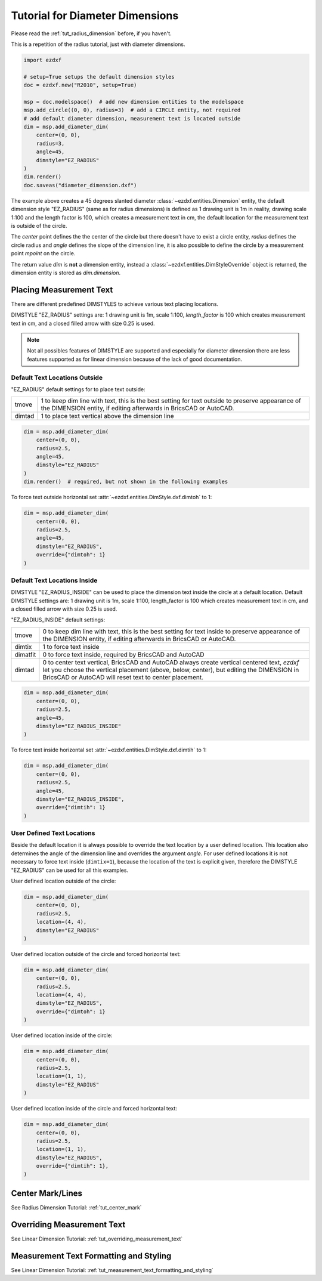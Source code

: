 .. _tut_diameter_dimension:

Tutorial for Diameter Dimensions
================================

Please read the :ref:`tut_radius_dimension` before, if you haven't.

This is a repetition of the radius tutorial, just with diameter dimensions.

.. code-block:: Python

    import ezdxf

    # setup=True setups the default dimension styles
    doc = ezdxf.new("R2010", setup=True)

    msp = doc.modelspace()  # add new dimension entities to the modelspace
    msp.add_circle((0, 0), radius=3)  # add a CIRCLE entity, not required
    # add default diameter dimension, measurement text is located outside
    dim = msp.add_diameter_dim(
        center=(0, 0),
        radius=3,
        angle=45,
        dimstyle="EZ_RADIUS"
    )
    dim.render()
    doc.saveas("diameter_dimension.dxf")

The example above creates a 45 degrees slanted diameter :class:`~ezdxf.entities.Dimension`
entity, the default dimension style "EZ_RADIUS" (same as for radius dimensions)
is defined as 1 drawing unit is 1m in reality, drawing scale 1:100
and the length factor is 100, which creates a measurement text in cm, the default
location for the measurement text is outside of the circle.

The `center` point defines the the center of the circle but there doesn't have
to exist a circle entity, `radius` defines the circle radius and `angle` defines
the slope of the dimension line, it is also possible to define the circle by a
measurement point `mpoint` on the circle.

The return value `dim` is **not** a dimension entity, instead a
:class:`~ezdxf.entities.DimStyleOverride` object is returned, the dimension
entity is stored as `dim.dimension`.

Placing Measurement Text
------------------------

There are different predefined DIMSTYLES to achieve various text placing locations.

DIMSTYLE "EZ_RADIUS" settings are: 1 drawing unit is 1m, scale 1:100,
`length_factor` is 100 which creates measurement text in cm, and a closed filled
arrow with size 0.25 is used.

.. note::

    Not all possibles features of DIMSTYLE are supported and especially for
    diameter dimension there are less features supported as for linear dimension
    because of the lack of good documentation.

.. seealso::

    - Graphical reference of many DIMVARS and some advanced information:
      :ref:`dimstyle_table_internals`
    - Source code file `standards.py`_ shows how to create your own DIMSTYLES.
    - `dimension_diameter.py`_ for diameter dimension examples.

Default Text Locations Outside
~~~~~~~~~~~~~~~~~~~~~~~~~~~~~~

"EZ_RADIUS" default settings for to place text outside:

=========== ====================================================================
tmove       1 to keep dim line with text, this is the best setting for text
            outside to preserve appearance of the DIMENSION entity, if editing
            afterwards in BricsCAD or AutoCAD.
dimtad      1 to place text vertical above the dimension line
=========== ====================================================================

.. code-block:: python

    dim = msp.add_diameter_dim(
        center=(0, 0),
        radius=2.5,
        angle=45,
        dimstyle="EZ_RADIUS"
    )
    dim.render()  # required, but not shown in the following examples

.. image:: gfx/dim_diameter_outside.png

To force text outside horizontal set :attr:`~ezdxf.entities.DimStyle.dxf.dimtoh`
to 1:

.. code-block:: python

    dim = msp.add_diameter_dim(
        center=(0, 0),
        radius=2.5,
        angle=45,
        dimstyle="EZ_RADIUS",
        override={"dimtoh": 1}
    )

.. image:: gfx/dim_diameter_outside_horiz.png

Default Text Locations Inside
~~~~~~~~~~~~~~~~~~~~~~~~~~~~~

DIMSTYLE "EZ_RADIUS_INSIDE" can be used to place the dimension text inside
the circle at a default location. Default DIMSTYLE settings are: 1 drawing unit
is 1m, scale 1:100, length_factor is 100 which creates measurement text in cm,
and a closed filled arrow with size 0.25 is used.

"EZ_RADIUS_INSIDE" default settings:

=========== ====================================================================
tmove       0 to keep dim line with text, this is the best setting for text
            inside to preserve appearance of the DIMENSION entity, if editing
            afterwards in BricsCAD or AutoCAD.
dimtix      1 to force text inside
dimatfit    0 to force text inside, required by BricsCAD and AutoCAD
dimtad      0 to center text vertical, BricsCAD and AutoCAD always create
            vertical centered text, `ezdxf` let you choose the vertical placement
            (above, below, center), but editing the DIMENSION in BricsCAD or
            AutoCAD will reset text to center placement.
=========== ====================================================================

.. code-block:: python

    dim = msp.add_diameter_dim(
        center=(0, 0),
        radius=2.5,
        angle=45,
        dimstyle="EZ_RADIUS_INSIDE"
    )

.. image:: gfx/dim_diameter_inside.png

To force text inside horizontal set :attr:`~ezdxf.entities.DimStyle.dxf.dimtih`
to 1:

.. code-block:: python

    dim = msp.add_diameter_dim(
        center=(0, 0),
        radius=2.5,
        angle=45,
        dimstyle="EZ_RADIUS_INSIDE",
        override={"dimtih": 1}
    )

.. image:: gfx/dim_diameter_inside_horiz.png
    :align: center


User Defined Text Locations
~~~~~~~~~~~~~~~~~~~~~~~~~~~

Beside the default location it is always possible to override the text location
by a user defined location. This location also determines the angle of the
dimension line and overrides the argument `angle`. For user defined locations
it is not necessary to force text inside (``dimtix=1``), because the location of
the text is explicit given, therefore the DIMSTYLE "EZ_RADIUS" can be used
for all this examples.

User defined location outside of the circle:

.. code-block:: python

    dim = msp.add_diameter_dim(
        center=(0, 0),
        radius=2.5,
        location=(4, 4),
        dimstyle="EZ_RADIUS"
    )

.. image:: gfx/dim_diameter_user_outside.png

User defined location outside of the circle and forced horizontal text:

.. code-block:: python

    dim = msp.add_diameter_dim(
        center=(0, 0),
        radius=2.5,
        location=(4, 4),
        dimstyle="EZ_RADIUS",
        override={"dimtoh": 1}
    )

.. image:: gfx/dim_diameter_user_outside_horiz.png

User defined location inside of the circle:

.. code-block:: python

    dim = msp.add_diameter_dim(
        center=(0, 0),
        radius=2.5,
        location=(1, 1),
        dimstyle="EZ_RADIUS"
    )

.. image:: gfx/dim_diameter_user_inside.png

User defined location inside of the circle and forced horizontal text:

.. code-block:: python

    dim = msp.add_diameter_dim(
        center=(0, 0),
        radius=2.5,
        location=(1, 1),
        dimstyle="EZ_RADIUS",
        override={"dimtih": 1},
    )

.. image:: gfx/dim_diameter_user_inside_horiz.png

Center Mark/Lines
-----------------

See Radius Dimension Tutorial: :ref:`tut_center_mark`

Overriding Measurement Text
---------------------------

See Linear Dimension Tutorial: :ref:`tut_overriding_measurement_text`

Measurement Text Formatting and Styling
---------------------------------------

See Linear Dimension Tutorial: :ref:`tut_measurement_text_formatting_and_styling`


.. _dimension_diameter.py:  https://github.com/mozman/ezdxf/blob/master/examples/render/dimension_diameter.py
.. _standards.py: https://github.com/mozman/ezdxf/blob/master/src/ezdxf/tools/standards.py